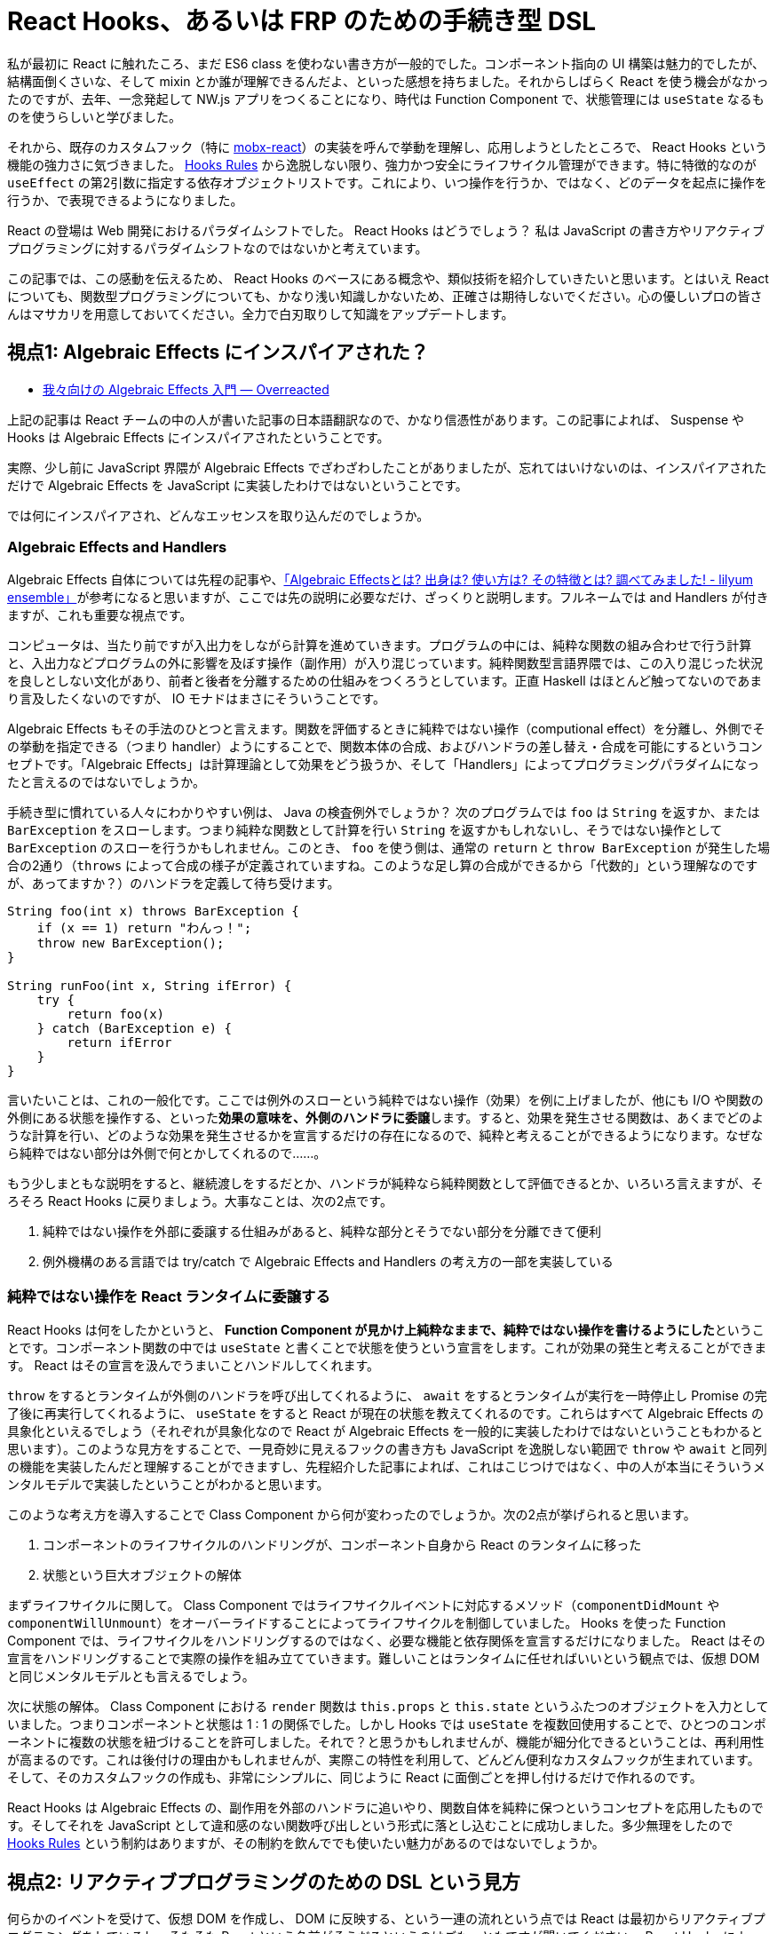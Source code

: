 = React Hooks、あるいは FRP のための手続き型 DSL
:keywords: React

私が最初に React に触れたころ、まだ ES6 class を使わない書き方が一般的でした。コンポーネント指向の UI 構築は魅力的でしたが、結構面倒くさいな、そして mixin とか誰が理解できるんだよ、といった感想を持ちました。それからしばらく React を使う機会がなかったのですが、去年、一念発起して NW.js アプリをつくることになり、時代は Function Component で、状態管理には `useState` なるものを使うらしいと学びました。

それから、既存のカスタムフック（特に link:https://github.com/mobxjs/mobx[mobx-react]）の実装を呼んで挙動を理解し、応用しようとしたところで、 React Hooks という機能の強力さに気づきました。 link:https://ja.reactjs.org/docs/hooks-rules.html[Hooks Rules] から逸脱しない限り、強力かつ安全にライフサイクル管理ができます。特に特徴的なのが `useEffect` の第2引数に指定する依存オブジェクトリストです。これにより、いつ操作を行うか、ではなく、どのデータを起点に操作を行うか、で表現できるようになりました。

React の登場は Web 開発におけるパラダイムシフトでした。 React Hooks はどうでしょう？ 私は JavaScript の書き方やリアクティブプログラミングに対するパラダイムシフトなのではないかと考えています。

この記事では、この感動を伝えるため、 React Hooks のベースにある概念や、類似技術を紹介していきたいと思います。とはいえ React についても、関数型プログラミングについても、かなり浅い知識しかないため、正確さは期待しないでください。心の優しいプロの皆さんはマサカリを用意しておいてください。全力で白刃取りして知識をアップデートします。

== 視点1: Algebraic Effects にインスパイアされた？

* link:https://overreacted.io/ja/algebraic-effects-for-the-rest-of-us/[我々向けの Algebraic Effects 入門 — Overreacted]

上記の記事は React チームの中の人が書いた記事の日本語翻訳なので、かなり信憑性があります。この記事によれば、 Suspense や Hooks は Algebraic Effects にインスパイアされたということです。

実際、少し前に JavaScript 界隈が Algebraic Effects でざわざわしたことがありましたが、忘れてはいけないのは、インスパイアされただけで Algebraic Effects を JavaScript に実装したわけではないということです。

では何にインスパイアされ、どんなエッセンスを取り込んだのでしょうか。

=== Algebraic Effects and Handlers

Algebraic Effects 自体については先程の記事や、link:https://nymphium.github.io/2018/10/30/what-is-algebraic-effects.html[「Algebraic Effectsとは? 出身は? 使い方は? その特徴とは? 調べてみました! - lilyum ensemble」]が参考になると思いますが、ここでは先の説明に必要なだけ、ざっくりと説明します。フルネームでは and Handlers が付きますが、これも重要な視点です。

コンピュータは、当たり前ですが入出力をしながら計算を進めていきます。プログラムの中には、純粋な関数の組み合わせで行う計算と、入出力などプログラムの外に影響を及ぼす操作（副作用）が入り混じっています。純粋関数型言語界隈では、この入り混じった状況を良しとしない文化があり、前者と後者を分離するための仕組みをつくろうとしています。正直 Haskell はほとんど触ってないのであまり言及したくないのですが、 IO モナドはまさにそういうことです。

Algebraic Effects もその手法のひとつと言えます。関数を評価するときに純粋ではない操作（computional effect）を分離し、外側でその挙動を指定できる（つまり handler）ようにすることで、関数本体の合成、およびハンドラの差し替え・合成を可能にするというコンセプトです。「Algebraic Effects」は計算理論として効果をどう扱うか、そして「Handlers」によってプログラミングパラダイムになったと言えるのではないでしょうか。

手続き型に慣れている人々にわかりやすい例は、 Java の検査例外でしょうか？ 次のプログラムでは `foo` は `String` を返すか、または `BarException` をスローします。つまり純粋な関数として計算を行い `String` を返すかもしれないし、そうではない操作として `BarException` のスローを行うかもしれません。このとき、 `foo` を使う側は、通常の `return` と `throw BarException` が発生した場合の2通り（`throws` によって合成の様子が定義されていますね。このような足し算の合成ができるから「代数的」という理解なのですが、あってますか？）のハンドラを定義して待ち受けます。

[source,java]
----
String foo(int x) throws BarException {
    if (x == 1) return "わんっ！";
    throw new BarException();
}

String runFoo(int x, String ifError) {
    try {
        return foo(x)
    } catch (BarException e) {
        return ifError
    }
}
----

言いたいことは、これの一般化です。ここでは例外のスローという純粋ではない操作（効果）を例に上げましたが、他にも I/O や関数の外側にある状態を操作する、といった**効果の意味を、外側のハンドラに委譲**します。すると、効果を発生させる関数は、あくまでどのような計算を行い、どのような効果を発生させるかを宣言するだけの存在になるので、純粋と考えることができるようになります。なぜなら純粋ではない部分は外側で何とかしてくれるので……。

もう少しまともな説明をすると、継続渡しをするだとか、ハンドラが純粋なら純粋関数として評価できるとか、いろいろ言えますが、そろそろ React Hooks に戻りましょう。大事なことは、次の2点です。

. 純粋ではない操作を外部に委譲する仕組みがあると、純粋な部分とそうでない部分を分離できて便利
. 例外機構のある言語では try/catch で Algebraic Effects and Handlers の考え方の一部を実装している

=== 純粋ではない操作を React ランタイムに委譲する

React Hooks は何をしたかというと、 **Function Component が見かけ上純粋なままで、純粋ではない操作を書けるようにした**ということです。コンポーネント関数の中では `useState` と書くことで状態を使うという宣言をします。これが効果の発生と考えることができます。 React はその宣言を汲んでうまいことハンドルしてくれます。

`throw` をするとランタイムが外側のハンドラを呼び出してくれるように、 `await` をするとランタイムが実行を一時停止し Promise の完了後に再実行してくれるように、 `useState` をすると React が現在の状態を教えてくれるのです。これらはすべて Algebraic Effects の具象化といえるでしょう（それぞれが具象化なので React が Algebraic Effects を一般的に実装したわけではないということもわかると思います）。このような見方をすることで、一見奇妙に見えるフックの書き方も JavaScript を逸脱しない範囲で `throw` や `await` と同列の機能を実装したんだと理解することができますし、先程紹介した記事によれば、これはこじつけではなく、中の人が本当にそういうメンタルモデルで実装したということがわかると思います。

このような考え方を導入することで Class Component から何が変わったのでしょうか。次の2点が挙げられると思います。

. コンポーネントのライフサイクルのハンドリングが、コンポーネント自身から React のランタイムに移った
. 状態という巨大オブジェクトの解体

まずライフサイクルに関して。 Class Component ではライフサイクルイベントに対応するメソッド（`componentDidMount` や `componentWillUnmount`）をオーバーライドすることによってライフサイクルを制御していました。 Hooks を使った Function Component では、ライフサイクルをハンドリングするのではなく、必要な機能と依存関係を宣言するだけになりました。 React はその宣言をハンドリングすることで実際の操作を組み立てていきます。難しいことはランタイムに任せればいいという観点では、仮想 DOM と同じメンタルモデルとも言えるでしょう。

次に状態の解体。 Class Component における `render` 関数は `this.props` と `this.state` というふたつのオブジェクトを入力としていました。つまりコンポーネントと状態は 1 : 1 の関係でした。しかし Hooks では `useState` を複数回使用することで、ひとつのコンポーネントに複数の状態を紐づけることを許可しました。それで？と思うかもしれませんが、機能が細分化できるということは、再利用性が高まるのです。これは後付けの理由かもしれませんが、実際この特性を利用して、どんどん便利なカスタムフックが生まれています。そして、そのカスタムフックの作成も、非常にシンプルに、同じように React に面倒ごとを押し付けるだけで作れるのです。

React Hooks は Algebraic Effects の、副作用を外部のハンドラに追いやり、関数自体を純粋に保つというコンセプトを応用したものです。そしてそれを JavaScript として違和感のない関数呼び出しという形式に落とし込むことに成功しました。多少無理をしたので link:https://ja.reactjs.org/docs/hooks-rules.html[Hooks Rules] という制約はありますが、その制約を飲んででも使いたい魅力があるのではないでしょうか。

== 視点2: リアクティブプログラミングのための DSL という見方

何らかのイベントを受けて、仮想 DOM を作成し、 DOM に反映する、という一連の流れという点では React は最初からリアクティブプログラミングをしているし、そもそも React という名前がそうだろというのはごもっともですが聞いてください。 React Hooks によって手続き型的な書き方で Rx のような表現力を手に入れたのではないかという仮説があります。


